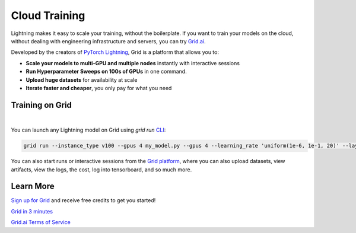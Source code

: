 .. _grid:

##############
Cloud Training
##############

Lightning makes it easy to scale your training, without the boilerplate.
If you want to train your models on the cloud, without dealing with engineering infrastructure and servers, you can try `Grid.ai <https://www.grid.ai/>`_.

Developed by the creators of `PyTorch Lightning <https://www.pytorchlightning.ai/>`_, Grid is a platform that allows you to:


- **Scale your models to multi-GPU and multiple nodes** instantly with interactive sessions
- **Run Hyperparameter Sweeps on 100s of GPUs** in one command.
- **Upload huge datasets** for availability at scale
- **Iterate faster and cheaper**, you only pay for what you need


****************
Training on Grid
****************

.. raw:: html

    <video width="50%" max-width="400px" controls
    poster="https://grid-docs.s3.us-east-2.amazonaws.com/grid.png"
    src="https://pl-bolts-doc-images.s3.us-east-2.amazonaws.com/pl_docs/grid.mp4"></video>

|

You can launch any Lightning model on Grid using `grid run` `CLI <https://pypi.org/project/lightning-grid/>`_:

.. code-block:: bash

    grid run --instance_type v100 --gpus 4 my_model.py --gpus 4 --learning_rate 'uniform(1e-6, 1e-1, 20)' --layers '[2, 4, 8, 16]'

You can also start runs or interactive sessions from the `Grid platform <https://platform.grid.ai>`_, where you can also upload datasets, view artifacts, view the logs, the cost, log into tensorboard, and so much more.


**********
Learn More
**********

`Sign up for Grid <http://platform.grid.ai>`_ and receive free credits to get you started!

`Grid in 3 minutes <https://docs.grid.ai/#introduction>`_

`Grid.ai Terms of Service <https://www.grid.ai/terms-of-service/>`_

